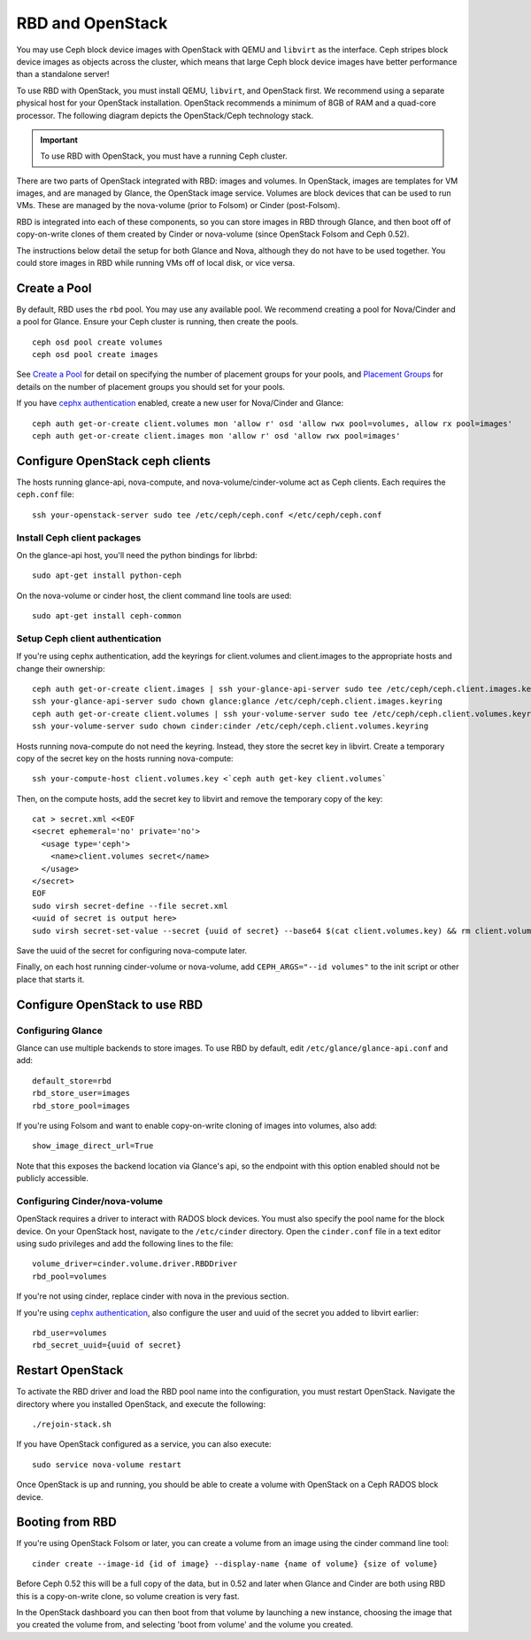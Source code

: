 ===================
 RBD and OpenStack
===================

You may use Ceph block device images with OpenStack with QEMU and ``libvirt`` as
the interface. Ceph stripes block device images as objects across the  cluster,
which means that large Ceph block device images have better  performance than a
standalone server!

To use RBD with OpenStack, you must install QEMU, ``libvirt``, and OpenStack
first. We recommend using a separate physical host for your OpenStack
installation. OpenStack recommends a minimum of  8GB of RAM and a quad-core
processor. The following diagram depicts the OpenStack/Ceph technology stack.


.. ditaa::  +---------------------------------------------------+
            |                    OpenStack                      |
            +---------------------------------------------------+            
            |                     libvirt                       |
            +---------------------------------------------------+            
            |                     QEMU/RBD                      |
            +---------------------------------------------------+
            |                      librbd                       |
            +---------------------------------------------------+
            |                     librados                      |
            +------------------------+-+------------------------+
            |          OSDs          | |        Monitors        |
            +------------------------+ +------------------------+

.. _Installing OpenStack: ../../install/openstack

.. important:: To use RBD with OpenStack, you must have a running Ceph cluster.

There are two parts of OpenStack integrated with RBD: images and
volumes. In OpenStack, images are templates for VM images, and are
managed by Glance, the OpenStack image service. Volumes are block
devices that can be used to run VMs. These are managed by the
nova-volume (prior to Folsom) or Cinder (post-Folsom).

RBD is integrated into each of these components, so you can store
images in RBD through Glance, and then boot off of copy-on-write
clones of them created by Cinder or nova-volume (since OpenStack
Folsom and Ceph 0.52).

The instructions below detail the setup for both Glance and Nova,
although they do not have to be used together. You could store images
in RBD while running VMs off of local disk, or vice versa.

Create a Pool
=============

By default, RBD uses the ``rbd`` pool. You may use any available pool.
We recommend creating a pool for Nova/Cinder and a pool for Glance.
Ensure your Ceph cluster is running, then create the pools. ::

    ceph osd pool create volumes
    ceph osd pool create images

See `Create a Pool`_ for detail on specifying the number of placement groups
for your pools, and `Placement Groups`_ for details on the number of placement
groups you should set for your pools.

If you have `cephx authentication`_ enabled, create a new user
for Nova/Cinder and Glance::

    ceph auth get-or-create client.volumes mon 'allow r' osd 'allow rwx pool=volumes, allow rx pool=images'
    ceph auth get-or-create client.images mon 'allow r' osd 'allow rwx pool=images'

.. _Create a Pool: ../../cluster-ops/pools#createpool
.. _Placement Groups: ../../cluster-ops/placement-groups
.. _cephx authentication: ../../cluster-ops/authentication

Configure OpenStack ceph clients
================================

The hosts running glance-api, nova-compute, and
nova-volume/cinder-volume act as Ceph clients. Each requires
the ``ceph.conf`` file::

  ssh your-openstack-server sudo tee /etc/ceph/ceph.conf </etc/ceph/ceph.conf

Install Ceph client packages
----------------------------

On the glance-api host, you'll need the python bindings for librbd::

  sudo apt-get install python-ceph

On the nova-volume or cinder host, the client command line tools are
used::

  sudo apt-get install ceph-common

Setup Ceph client authentication
--------------------------------

If you're using cephx authentication, add the keyrings for client.volumes
and client.images to the appropriate hosts and change their ownership::

  ceph auth get-or-create client.images | ssh your-glance-api-server sudo tee /etc/ceph/ceph.client.images.keyring
  ssh your-glance-api-server sudo chown glance:glance /etc/ceph/ceph.client.images.keyring
  ceph auth get-or-create client.volumes | ssh your-volume-server sudo tee /etc/ceph/ceph.client.volumes.keyring
  ssh your-volume-server sudo chown cinder:cinder /etc/ceph/ceph.client.volumes.keyring

Hosts running nova-compute do not need the keyring. Instead, they
store the secret key in libvirt. Create a temporary copy of the secret
key on the hosts running nova-compute::

  ssh your-compute-host client.volumes.key <`ceph auth get-key client.volumes`

Then, on the compute hosts, add the secret key to libvirt and remove
the temporary copy of the key::

  cat > secret.xml <<EOF
  <secret ephemeral='no' private='no'>
    <usage type='ceph'>
      <name>client.volumes secret</name>
    </usage>
  </secret>
  EOF
  sudo virsh secret-define --file secret.xml
  <uuid of secret is output here>
  sudo virsh secret-set-value --secret {uuid of secret} --base64 $(cat client.volumes.key) && rm client.volumes.key secret.xml

Save the uuid of the secret for configuring nova-compute later.

Finally, on each host running cinder-volume or nova-volume, add
``CEPH_ARGS="--id volumes"`` to the init script or other place that
starts it.

Configure OpenStack to use RBD
==============================

Configuring Glance
------------------
Glance can use multiple backends to store images. To use RBD by
default, edit ``/etc/glance/glance-api.conf`` and add::

    default_store=rbd
    rbd_store_user=images
    rbd_store_pool=images

If you're using Folsom and want to enable copy-on-write cloning of
images into volumes, also add::

    show_image_direct_url=True

Note that this exposes the backend location via Glance's api, so the
endpoint with this option enabled should not be publicly accessible.

Configuring Cinder/nova-volume
------------------------------
OpenStack requires a driver to interact with RADOS block devices. You must also
specify the pool name for the block device. On your OpenStack host, navigate to
the ``/etc/cinder`` directory. Open the ``cinder.conf`` file in a text editor using
sudo privileges and add the following lines to the file::

	volume_driver=cinder.volume.driver.RBDDriver
	rbd_pool=volumes

If you're not using cinder, replace cinder with nova in the previous section.

If you're using `cephx authentication`_, also configure the user and
uuid of the secret you added to libvirt earlier::

    rbd_user=volumes
    rbd_secret_uuid={uuid of secret}

Restart OpenStack
=================

To activate the RBD driver and load the RBD pool name into the configuration,
you must restart OpenStack. Navigate the directory where you installed 
OpenStack, and execute the following:: 

	./rejoin-stack.sh

If you have OpenStack configured as a service, you can also execute:: 

	sudo service nova-volume restart

Once OpenStack is up and running, you should be able to create a volume with 
OpenStack on a Ceph RADOS block device.

Booting from RBD
================

If you're using OpenStack Folsom or later, you can create a volume
from an image using the cinder command line tool::

    cinder create --image-id {id of image} --display-name {name of volume} {size of volume}

Before Ceph 0.52 this will be a full copy of the data, but in 0.52 and
later when Glance and Cinder are both using RBD this is a
copy-on-write clone, so volume creation is very fast.

In the OpenStack dashboard you can then boot from that volume by
launching a new instance, choosing the image that you created the
volume from, and selecting 'boot from volume' and the volume you
created.
